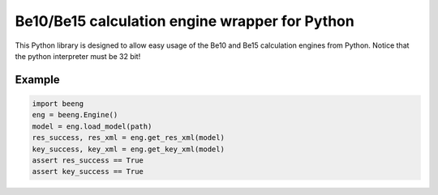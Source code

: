 Be10/Be15 calculation engine wrapper for Python
===============================================

This Python library is designed to allow easy usage of the Be10 and Be15 calculation engines from Python.
Notice that the python interpreter must be 32 bit!

Example
-------

.. code:: python

    import beeng
    eng = beeng.Engine()
    model = eng.load_model(path)
    res_success, res_xml = eng.get_res_xml(model)
    key_success, key_xml = eng.get_key_xml(model)
    assert res_success == True
    assert key_success == True
